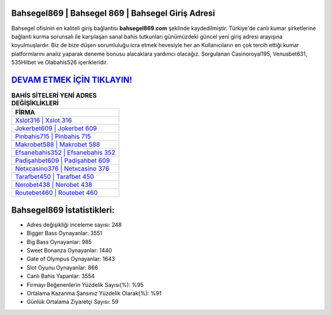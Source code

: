﻿Bahsegel869 | Bahsegel 869 | Bahsegel Giriş Adresi
===================================

.. image:: images/bahsegel-giris.jpg
   :width: 600
   
Bahsegel ofisinin en kaliteli giriş bağlantısı **bahsegel869.com** şeklinde kaydedilmiştir. Türkiye'de canlı kumar şirketlerine bağlantı kurma sorunsalı ile karşılaşan sanal bahis tutkunları günümüzdeki güncel yeni giriş adresi arayışına koyulmuşlardır. Biz de bize düşen sorumluluğu icra etmek hevesiyle her an Kullanıcıların en çok tercih ettiği kumar platformlarını analiz yaparak deneme bonusu alacaklara yardımcı olacağız. Sorgulanan Casinoroyal195, Venusbet631, 535Hilbet ve Olabahis526 içerikleridir.

`DEVAM ETMEK İÇİN TIKLAYIN! <https://cutt.ly/QwVVg2Vk>`_
==============

.. list-table:: **BAHİS SİTELERİ YENİ ADRES DEĞİŞİKLİKLERİ**
   :widths: 100
   :header-rows: 1

   * - FİRMA
   * - `Xslot316 | Xslot 316 <xslot316-xslot-316-xslot-giris-adresi.html>`_
   * - `Jokerbet609 | Jokerbet 609 <jokerbet609-jokerbet-609-jokerbet-giris-adresi.html>`_
   * - `Pinbahis715 | Pinbahis 715 <pinbahis715-pinbahis-715-pinbahis-giris-adresi.html>`_	 
   * - `Makrobet588 | Makrobet 588 <makrobet588-makrobet-588-makrobet-giris-adresi.html>`_	 
   * - `Efsanebahis352 | Efsanebahis 352 <efsanebahis352-efsanebahis-352-efsanebahis-giris-adresi.html>`_ 
   * - `Padişahbet609 | Padişahbet 609 <padisahbet609-padisahbet-609-padisahbet-giris-adresi.html>`_
   * - `Netxcasino376 | Netxcasino 376 <netxcasino376-netxcasino-376-netxcasino-giris-adresi.html>`_	 
   * - `Tarafbet450 | Tarafbet 450 <tarafbet450-tarafbet-450-tarafbet-giris-adresi.html>`_
   * - `Nerobet438 | Nerobet 438 <nerobet438-nerobet-438-nerobet-giris-adresi.html>`_
   * - `Routebet460 | Routebet 460 <routebet460-routebet-460-routebet-giris-adresi.html>`_
	 
Bahsegel869 İstatistikleri:
===================================	 
* Adres değişikliği inceleme sayısı: 248
* Bigger Bass Oynayanlar: 3551
* Big Bass Oynayanlar: 985
* Sweet Bonanza Oynayanlar: 1440
* Gate of Olympus Oynayanlar: 1643
* Slot Oyunu Oynayanlar: 866
* Canlı Bahis Yapanlar: 3554
* Firmayı Beğenenlerin Yüzdelik Sayısı(%): %95
* Ortalama Kazanma Şansınız Yüzdelik Olarak(%): %91
* Günlük Ortalama Ziyaretçi Sayısı: 59
